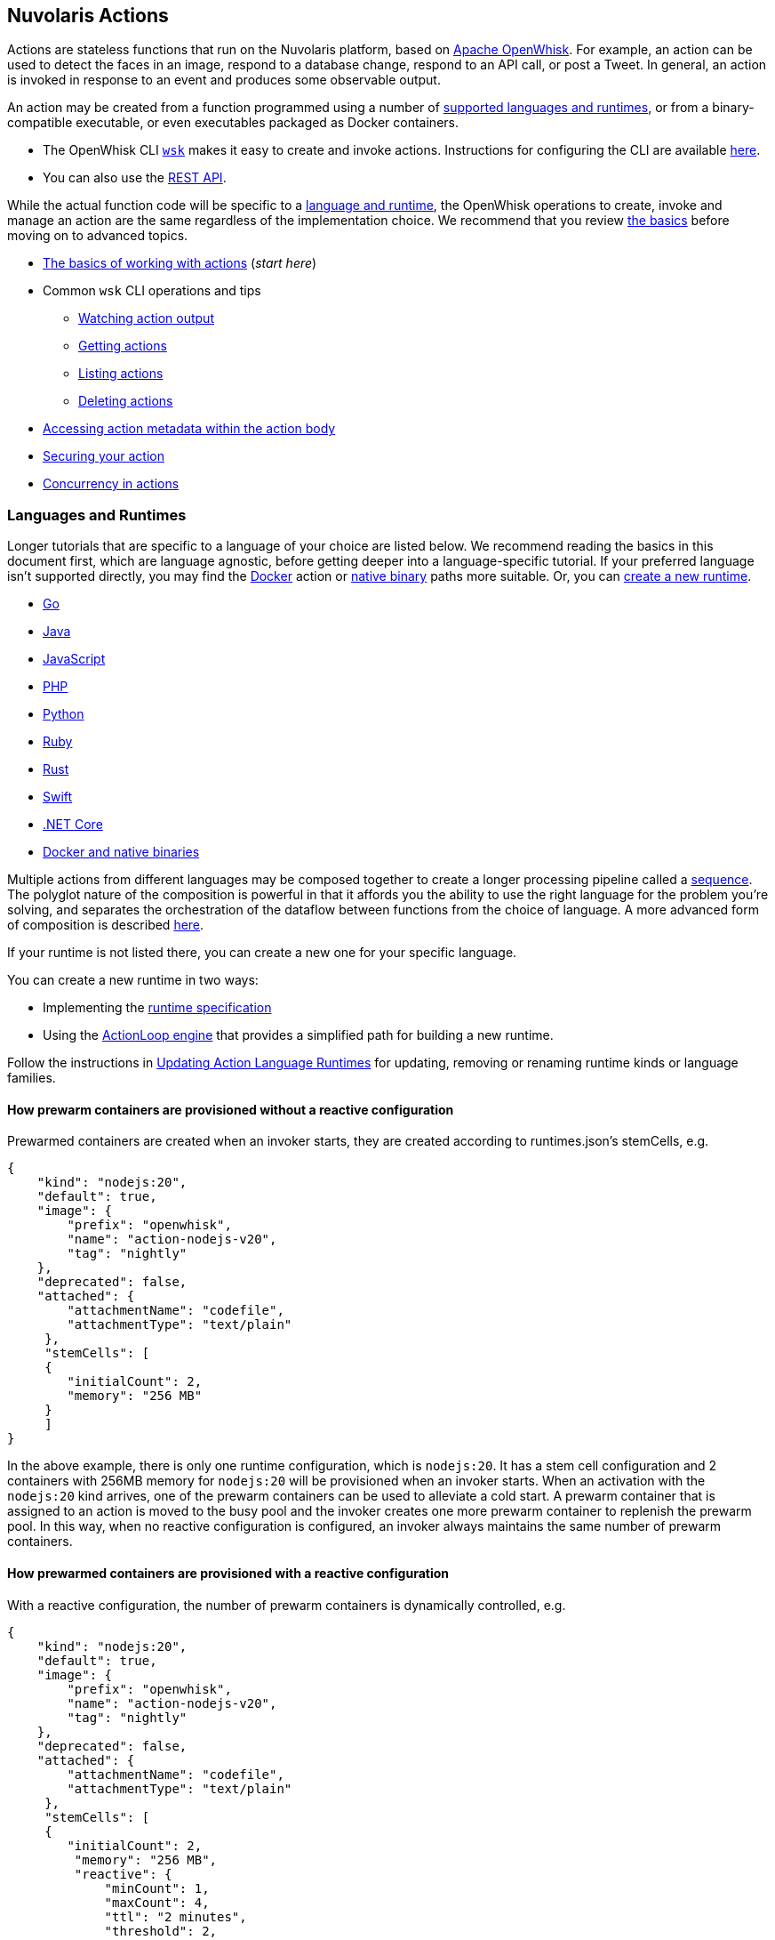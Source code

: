 == Nuvolaris Actions

Actions are stateless functions that run on the Nuvolaris platform, based on link:https://openwhisk.apache.org[Apache OpenWhisk]. 
For example, an action can be used to detect the faces in an image, respond
to a database change, respond to an API call, or post a Tweet. In
general, an action is invoked in response to an event and produces some
observable output.

An action may be created from a function programmed using a number of
link:#languages-and-runtimes[supported languages and runtimes], or from
a binary-compatible executable, or even executables packaged as Docker
containers.

* The OpenWhisk CLI
https://github.com/apache/openwhisk-cli/releases[`+wsk+`] makes it easy
to create and invoke actions. Instructions for configuring the CLI are
available link:cli.md[here].
* You can also use the link:rest_api.md[REST API].

While the actual function code will be specific to a
link:#languages-and-runtimes[language and runtime], the OpenWhisk
operations to create, invoke and manage an action are the same
regardless of the implementation choice. We recommend that you review
link:#the-basics[the basics] before moving on to advanced topics.

* link:#the-basics[The basics of working with actions] (_start here_)
* Common `+wsk+` CLI operations and tips
** link:#watching-action-output[Watching action output]
** link:#getting-actions[Getting actions]
** link:#listing-actions[Listing actions]
** link:#deleting-actions[Deleting actions]
* link:#accessing-action-metadata-within-the-action-body[Accessing
action metadata within the action body]
* link:security.md[Securing your action]
* link:intra-concurrency.md[Concurrency in actions]

=== Languages and Runtimes

Longer tutorials that are specific to a language of your choice are
listed below. We recommend reading the basics in this document first,
which are language agnostic, before getting deeper into a
language-specific tutorial. If your preferred language isn’t supported
directly, you may find the link:actions-docker.md[Docker] action or
link:actions-docker.md#creating-native-actions[native binary] paths more
suitable. Or, you can link:actions-new.md[create a new runtime].

* link:actions-go.md[Go]
* link:actions-java.md[Java]
* link:actions-nodejs.md[JavaScript]
* link:actions-php.md[PHP]
* link:actions-python.md[Python]
* link:actions-ruby.md[Ruby]
* link:actions-rust.md[Rust]
* link:actions-swift.md[Swift]
* link:actions-dotnet.md[.NET Core]
* link:actions-docker.md[Docker and native binaries]

Multiple actions from different languages may be composed together to
create a longer processing pipeline called a
link:#creating-action-sequences[sequence]. The polyglot nature of the
composition is powerful in that it affords you the ability to use the
right language for the problem you’re solving, and separates the
orchestration of the dataflow between functions from the choice of
language. A more advanced form of composition is described
link:conductors.md[here].

If your runtime is not listed there, you can create a new one for your
specific language.

You can create a new runtime in two ways:

* Implementing the link:actions-new.md[runtime specification]
* Using the link:actions-actionloop.md[ActionLoop engine] that provides
a simplified path for building a new runtime.

Follow the instructions in link:actions-update.md[Updating Action
Language Runtimes] for updating, removing or renaming runtime kinds or
language families.

==== How prewarm containers are provisioned without a reactive configuration

Prewarmed containers are created when an invoker starts, they are
created according to runtimes.json’s stemCells, e.g.

....
{
    "kind": "nodejs:20",
    "default": true,
    "image": {
        "prefix": "openwhisk",
        "name": "action-nodejs-v20",
        "tag": "nightly"
    },
    "deprecated": false,
    "attached": {
        "attachmentName": "codefile",
        "attachmentType": "text/plain"
     },
     "stemCells": [
     {
        "initialCount": 2,
        "memory": "256 MB"
     }
     ]
}
....

In the above example, there is only one runtime configuration, which is
`+nodejs:20+`. It has a stem cell configuration and 2 containers with
256MB memory for `+nodejs:20+` will be provisioned when an invoker
starts. When an activation with the `+nodejs:20+` kind arrives, one of
the prewarm containers can be used to alleviate a cold start. A prewarm
container that is assigned to an action is moved to the busy pool and
the invoker creates one more prewarm container to replenish the prewarm
pool. In this way, when no reactive configuration is configured, an
invoker always maintains the same number of prewarm containers.

==== How prewarmed containers are provisioned with a reactive configuration

With a reactive configuration, the number of prewarm containers is
dynamically controlled, e.g.

....
{
    "kind": "nodejs:20",
    "default": true,
    "image": {
        "prefix": "openwhisk",
        "name": "action-nodejs-v20",
        "tag": "nightly"
    },
    "deprecated": false,
    "attached": {
        "attachmentName": "codefile",
        "attachmentType": "text/plain"
     },
     "stemCells": [
     {
        "initialCount": 2,
         "memory": "256 MB",
         "reactive": {
             "minCount": 1,
             "maxCount": 4,
             "ttl": "2 minutes",
             "threshold": 2,
             "increment": 1
     }
     ]
}
....

In the above example, there is a reactive configuration for
`+nodejs:20+` and there are 4 underlying configurations. * `+minCount+`:
the minimum number of prewarm containers. The number of prewarm
containers can’t be fewer than this value * `+maxCount+`: the maximum
number of prewarm containers. The number of prewarm containers cannot
exceed this value * `+ttl+`: the amount of time that prewarm containers
can exist without any activation. If no activation for the prewarm
container arrives in the given time, the prewarm container will be
removed * `+threshold+` and `+increment+`: these two configurations
control the number of new prewarm containers to be created.

The number of prewarmed containers is dynamically controlled when: *
they are expired due to a TTL, some prewarmed containers are removed to
save resources. * cold starts happen, some prewarm containers are
created according to the following calculus. -
`+# of prewarm containers to be created+` = `+# of cold starts+` /
`+threshold+` * `+increment+` - ex1) `+cold start number(2)+` /
`+threshold(2)+` * `+increment(1)+` = 1 - ex2) `+cold start number(4)+`
/ `+threshold(2)+` * `+increment(1)+` = 2 - ex3)
`+cold start number(8)+` / `+threshold(2)+` * `+increment(1)+` = 4 -
ex4) `+cold start number(16)+` / `+threshold(2)+` * `+increment(1)+` = 4
(cannot exceed the maximum number) * no activation arrives for long
time, the number of prewarm containers will eventually converge to
`+minCount+`.

=== The basics

To use a function as an action, it must conform to the following: - The
function accepts a dictionary as input and produces a dictionary as
output. The input and output dictionaries are key-value pairs, where the
key is a string and the value is any valid JSON value. The dictionaries
are canonically represented as JSON objects when interfacing to an
action via the REST API or the `+wsk+` CLI. - The function must be
called `+main+` or otherwise must be explicitly exported to identify it
as the entry point. The mechanics may vary depending on your choice of
language, but in general the entry point can be specified using the
`+--main+` flag when using the `+wsk+` CLI.

In this section, you’ll invoke a built-in action using the `+wsk+` CLI,
which you should link:cli.md[download and configure] first if necessary.

==== Invoking a built-in action

Actions are identified by link:reference.md#fully-qualified-names[fully
qualified names] which generally have three parts separated by a forward
slash: 1. a namespace 2. a package name 3. the action name

As an example, we will work with a built-in sample action called
`+/whisk.system/samples/greeting+`. The namespace for this action is
`+whisk.system+`, the package name is `+samples+`, and the action name
is `+greeting+`. There are other sample actions and utility actions, and
later you’ll learn how to explore the platform to discover more actions.
You can learn more about link:packages.md[packages] after completing the
basic tutorial.

Let’s take a look at the action body by saving the function locally:

....
wsk action get /whisk.system/samples/greeting --save
ok: saved action code to /path/to/openwhisk/greeting.js
....

This is a JavaScript function, which is indicated by the `+.js+`
extension. It will run using a http://nodejs.org/[Node.js] runtime. See
link:#languages-and-runtimes[supported languages and runtimes] for other
languages and runtimes.

The contents of the file `+greeting.js+` should match the function
below. It is a short function which accepts optional parameters and
returns a standard greeting.

[source,js]
----
/**
 * @params is a JSON object with optional fields "name" and "place".
 * @return a JSON object containing the message in a field called "msg".
 */
function main(params) {
  // log the parameters to stdout
  console.log('params:', params);

  // if a value for name is provided, use it else use a default
  var name = params.name || 'stranger';

  // if a value for place is provided, use it else use a default
  var place = params.place || 'somewhere';

  // construct the message using the values for name and place
  return {msg:  'Hello, ' + name + ' from ' + place + '!'};
}
----

The command to invoke an action and get its result is
`+wsk action invoke <name> --result+` as in:

....
wsk action invoke /whisk.system/samples/greeting --result
....

This command will print the following result to the terminal:

[source,json]
----
{
  "msg": "Hello, stranger from somewhere!"
}
----

==== Passing parameters to actions

Actions may receive parameters as input, and the `+wsk+` CLI makes it
convenient to pass parameters to the actions from the command line.
Briefly, this is done with the flag `+--param key value+` where `+key+`
is the property name and `+value+` is any valid JSON value. There is a
longer link:parameters.md[tutorial on working with parameters] that you
should read after completing this basic walk-through.

The `+/whisk.system/samples/greeting+` action accepts two optional input
arguments, which are used to tailor the response. The default greeting
as described earlier is "`Hello, stranger from somewhere!`". The words
"`stranger`" and "`somewhere`" may be replaced by specifying the
following parameters respectively: - `+name+` whose value will replace
the word "`stranger`", - `+place+` whose value will replace the word
"`somewhere`".

....
wsk action invoke /whisk.system/samples/greeting --result --param name Dorothy --param place Kansas
{
  "msg": "Hello, Dorothy from Kansas!"
}
....

==== Request-Response vs Fire-and-Forget

The style of invocation shown above is synchronous in that the request
from the CLI _blocks_ until the activation completes and the result is
available from the OpenWhisk platform. This is generally useful for
rapid iteration and development.

You can invoke an action asynchronously as well, by dropping the
`+--result+` command line option. In this case the action is invoked,
and the OpenWhisk platform returns an activation ID which you can use
later to retrieve the activation record.

....
wsk action invoke /whisk.system/samples/greeting
ok: invoked /whisk.system/samples/greeting with id 5a64676ec8aa46b5a4676ec8aaf6b5d2
....

To retrieve the activation record, you use the
`+wsk activation get <id>+` command, as in:

....
wsk activation get 5a64676ec8aa46b5a4676ec8aaf6b5d2
ok: got activation 5a64676ec8aa46b5a4676ec8aaf6b5d2
{
  "activationId": "5a64676ec8aa46b5a4676ec8aaf6b5d2",
  "duration": 3,
  "response": {
    "result": {
      "msg": "Hello, stranger from somewhere!"
    },
    "status": "success",
    "success": true
  }, ...
}
....

Sometimes it is helpful to invoke an action in a blocking style and
receiving the activation record entirely instead of just the result.
This is achieved using the `+--blocking+` command line parameter.

....
wsk action invoke /whisk.system/samples/greeting --blocking
ok: invoked /whisk.system/samples/greeting with id 5975c24de0114ef2b5c24de0118ef27e
{
  "activationId": "5975c24de0114ef2b5c24de0118ef27e",
  "duration": 3,
  "response": {
    "result": {
      "msg": "Hello, stranger from somewhere!"
    },
    "status": "success",
    "success": true
  }, ...
}
....

==== Blocking invocations and timeouts

A blocking invocation request will _wait_ for the activation result to
be available. The wait period is the lesser of 60 seconds (this is the
default for blocking invocations) or the action’s configured
link:reference.md#per-action-timeout-ms-default-60s[time limit].

The result of the activation is returned if it is available within the
blocking wait period. Otherwise, the activation continues processing in
the system and an activation ID is returned so that one may check for
the result later, as with non-blocking requests (see
link:#watching-action-output[here] for tips on monitoring activations).
When an action exceeds its configured time limit, the activation record
will indicate this error. See
link:#understanding-the-activation-record[understanding the activation
record] for more details.

==== Working with activations

Some common CLI commands for working with activations are: -
`+wsk activation list+`: lists all activations -
`+wsk activation get --last+`: retrieves the most recent activation
record - `+wsk activation result <activationId>+`: retrieves only the
result of the activation (or use `+--last+` to get the most recent
result). - `+wsk activation logs <activationId>+`: retrieves only the
logs of the activation. -
`+wsk activation logs <activationId> --strip+`: strips metadata from
each log line so the logs are easier to read.

===== The `+wsk activation list+` command

The `+activation list+` command lists all activations, or activations
filtered by namespace or name. The result set can be limited by using
several flags:

....
Flags:
  -f, --full          include full activation description
  -l, --limit LIMIT   only return LIMIT number of activations from the collection with a maximum LIMIT of 200 activations (default 30)
      --since SINCE   return activations with timestamps later than SINCE; measured in milliseconds since Th, 01, Jan 1970
  -s, --skip SKIP     exclude the first SKIP number of activations from the result
      --upto UPTO     return activations with timestamps earlier than UPTO; measured in milliseconds since Th, 01, Jan 1970
....

For example, to list the last 6 activations:

....
wsk activation list --limit 6
....

The meaning of the different columns in the list are:

[width="100%",cols="<50%,<50%",options="header",]
|===
|Column |Description
|`+Datetime+` |The date and time when the invocation occurred.

|`+Activation ID+` |An activation ID that can be used to retrive the
result using the `+wsk activation get+`, `+wsk activation result+` and
`+wsk activation logs+` commands.

|`+Kind+` |The runtime or action type

|`+Start+` |An indication of the latency, i.e. if the runtime container
was cold or warm started.

|`+Duration+` |Time taken to execute the invocation.

|`+Status+` |The outcome of the invocation. For an explanation of the
various statuses, see the description of the `+statusCode+` below.

|`+Entity+` |The fully qualified name of entity that was invoked.
|===

===== Understanding the activation record

Each action invocation results in an activation record which contains
the following fields:

* `+activationId+`: The activation ID.
* `+namespace+` and `+name+`: The namespace and name of the entity.
* `+start+` and `+end+`: Timestamps recording the start and end of the
activation. The values are in
http://pubs.opengroup.org/onlinepubs/9699919799/basedefs/V1_chap04.html#tag_04_15[UNIX
time format].
* `+logs+`: An array of strings with the logs that are produced by the
action during its activation. Each array element corresponds to a line
output to `+stdout+` or `+stderr+` by the action, and includes the time
and stream of the log output. The structure is as follows: `+TIMESTAMP+`
`+STREAM:+` `+LOG LINE+`.
* `+annotations+`: An array of key-value pairs that record
link:annotations.md#annotations-specific-to-activations[metadata] about
the action activation.
* `+response+`: A dictionary that defines the following keys
** `+status+`: The activation result, which might be one of the
following values:
*** _"`success`"_: the action invocation completed successfully.
*** _"`application error`"_: the action was invoked, but returned an
error value on purpose, for instance because a precondition on the
arguments was not met.
*** _"`action developer error`"_: the action was invoked, but it
completed abnormally, for instance the action did not detect an
exception, or a syntax error existed. This status code is also returned
under specific conditions such as:
**** the action failed to initialize for any reason
**** the action exceeded its time limit during the init or run phase
**** the action specified a wrong docker container name
**** the action did not properly implement the expected
link:actions-new.md[runtime protocol]
*** _"`whisk internal error`"_: the system was unable to invoke the
action.
** `+statusCode+`: A value between 0 and 3 that maps to the activation
result, as described by the _status_ field:
+
[cols="<,<",options="header",]
|===
|statusCode |status
|0 |success
|1 |application error
|2 |action developer error
|3 |whisk internal error
|===
** `+success+`: Is _true_ if and only if the status is _"`success`"_.
** `+result+`: A dictionary as a JSON object which contains the
activation result. If the activation was successful, this contains the
value that is returned by the action. If the activation was
unsuccessful, `+result+` contains the `+error+` key, generally with an
explanation of the failure.

==== Creating and updating your own action

Earlier we saved the code from the `+greeting+` action locally. We can
use it to create our own version of the action in our own namespace.

....
wsk action create greeting greeting.js
ok: created action greeting
....

For convenience, you can omit the namespace when working with actions
that belong to you. Also if there is no package, then you simply use the
action name without a link:packages.md[package] name. If you modify the
code and want to update the action, you can use `+wsk action update+`
instead of `+wsk action create+`. The two commands are otherwise the
same in terms of their command like parameters.

....
wsk action update greeting greeting.js
ok: updated action greeting
....

==== Binding parameters to actions

Sometimes it is necessary or just convenient to provide values for
function parameters. These can serve as defaults, or as a way of reusing
an action but with different parameters. Parameters can be bound to an
action and unless overridden later by an invocation, they will provide
the specified value to the function.

Here is an example.

....
wsk action invoke greeting --result
{
  "msg": "Hello, stranger from somewhere!"
}
....

....
wsk action update greeting --param name Toto
ok: updated action greeting
....

....
wsk action invoke greeting --result
{
  "msg": "Hello, Toto from somewhere!"
}
....

You may still provide additional parameters, as in the `+place+`:

....
wsk action invoke greeting --result --param place Kansas
{
  "msg": "Hello, Toto from Kansas!"
}
....

and even override the `+name+`:

....
wsk action invoke greeting --result --param place Kansas --param name Dorothy
{
  "msg": "Hello, Dorothy from Kansas!"
}
....

==== Action execution

When an invocation request is received, the system records the request
and dispatches an activation.

The system returns an activation ID (in the case of a non-blocking
invocation) to confirm that the invocation was received. Notice that if
there’s a network failure or other failure which intervenes before you
receive an HTTP response, it is possible that OpenWhisk received and
processed the request.

The system attempts to invoke the action once and records the `+status+`
in the link:#understanding-the-activation-record[activation record].
Every invocation that is successfully received, and that the user might
be billed for, will eventually have an activation record.

Note that in the case of
link:#understanding-the-activation-record[_action developer error_], the
action may have partially run and generated externally visible side
effects. It is the user’s responsibility to check whether such side
effects actually happened, and issue retry logic if desired. Also note
that certain link:#understanding-the-activation-record[_whisk internal
errors_] will indicate that an action started running but the system
failed before the action registered completion.

==== Further considerations

* Functions should be stateless, or _idempotent_. While the system does
not enforce this property, there is no guarantee that any state
maintained by an action will be available across invocations. In some
cases, deliberately leaking state across invocations may be advantageous
for performance, but also exposes some risks.
* An action executes in a sandboxed environment, namely a container. At
any given time, a single activation will execute inside the container.
Subsequent invocations of the same action may reuse a previous
container, and there may exist more than one container at any given
time, each having its own state.
* Invocations of an action are not ordered. If the user invokes an
action twice from the command line or the REST API, the second
invocation might run before the first. If the actions have side effects,
they might be observed in any order.
* There is no guarantee that actions will execute atomically. Two
actions can run concurrently and their side effects can be interleaved.
OpenWhisk does not ensure any particular concurrent consistency model
for side effects. Any concurrency side effects will be
implementation-dependent.
* Actions have two phases: an initialization phase, and a run phase.
During initialization, the function is loaded and prepared for
execution. The run phase receives the action parameters provided at
invocation time. Initialization is skipped if an action is dispatched to
a previously initialized container — this is referred to as a _warm
start_. You can tell if an
link:annotations.md#annotations-specific-to-activations[invocation was a
warm activation or a cold one requiring initialization] by inspecting
the activation record.
* An action runs for a bounded amount of time. This limit can be
configured per action, and applies to both the initialization and the
execution separately. If the action time limit is exceeded during the
initialization or run phase, the activation’s response status is _action
developer error_.
* Functions should follow best practices to reduce
link:security.md[vulnerabilities] by treating input as untrusted, and be
aware of vulnerabilities they may inherit from third-party dependencies.

=== Creating action sequences

A powerful feature of the OpenWhisk programming model is the ability to
compose actions together. A common composition is a sequence of actions,
where the result of one action becomes the input to the next action in
the sequence.

Here we will use several utility actions that are provided in the
`+/whisk.system/utils+` link:packages.md[package] to create your first
sequence.

[arabic]
. Display the actions in the `+/whisk.system/utils+` package.

....
wsk package get --summary /whisk.system/utils
....

....
package /whisk.system/utils: Building blocks that format and assemble data
   (parameters: none defined)
 action /whisk.system/utils/split: Split a string into an array
   (parameters: payload, separator)
 action /whisk.system/utils/sort: Sorts an array
   (parameters: lines)
 ...
....

You will be using the `+split+` and `+sort+` actions in this example
shown here, although the package contains more actions.

[arabic, start=2]
. Create an action sequence so that the result of one action is passed
as an argument to the next action.

....
wsk action create mySequence --sequence /whisk.system/utils/split,/whisk.system/utils/sort
....

This action sequence converts some lines of text to an array, and sorts
the lines.

[arabic, start=3]
. Invoke the action:

....
wsk action invoke --result mySequence --param payload "Over-ripe sushi,\nThe Master\nIs full of regret."
....

[source,json]
----
{
    "length": 3,
    "lines": [
        "Is full of regret.",
        "Over-ripe sushi,",
        "The Master"
    ]
}
----

In the result, you see that the lines are sorted.

*Note*: Parameters passed between actions in the sequence are explicit,
except for default parameters. Therefore parameters that are passed to
the sequence action (e.g., `+mySequence+`) are only available to the
first action in the sequence. The result of the first action in the
sequence becomes the input JSON object to the second action in the
sequence (and so on). This object does not include any of the parameters
originally passed to the sequence unless the first action explicitly
includes them in its result. Input parameters to an action are merged
with the action’s default parameters, with the former taking precedence
and overriding any matching default parameters. For more information
about invoking action sequences with multiple named parameters, learn
about link:parameters.md#setting-default-parameters[setting default
parameters].

A more advanced form of composition using _conductor_ actions is
described link:conductors.md[here].

=== Watching action output

OpenWhisk actions might be invoked by other users, in response to
various events, or as part of an action sequence. In such cases it can
be useful to monitor the invocations.

You can use the OpenWhisk CLI to watch the output of actions as they are
invoked.

[arabic]
. Issue the following command from a shell:

....
wsk activation poll
....

This command starts a polling loop that continuously checks for logs
from activations.

[arabic, start=2]
. Switch to another window and invoke an action:

....
wsk action invoke /whisk.system/samples/helloWorld --param payload Bob
ok: invoked /whisk.system/samples/helloWorld with id 7331f9b9e2044d85afd219b12c0f1491
....

[arabic, start=3]
. Observe the activation log in the polling window:

....
Activation: helloWorld (7331f9b9e2044d85afd219b12c0f1491)
  2016-02-11T16:46:56.842065025Z stdout: hello bob!
....

Similarly, whenever you run the poll utility, you see in real time the
logs for any actions running on your behalf in OpenWhisk.

=== Getting actions

Metadata that describes existing actions can be retrieved via the
`+wsk action get+` command.

....
wsk action get hello
ok: got action hello
{
    "namespace": "guest",
    "name": "hello",
    "version": "0.0.1",
    "exec": {
        "kind": "nodejs:6",
        "binary": false
    },
    "annotations": [
        {
            "key": "exec",
            "value": "nodejs:6"
        }
    ],
    "limits": {
        "timeout": 60000,
        "memory": 256,
        "logs": 10
    },
    "publish": false
}
....

==== Getting the URL for an action

An action can be invoked through the REST interface via an HTTPS
request. To get an action URL, execute the following command:

....
wsk action get greeting --url
....

A URL with the following format will be returned for standard actions:

....
ok: got action actionName
https://${APIHOST}/api/v1/namespaces/${NAMESPACE}/actions/greeting
....

Authentication is required when invoking an action via an HTTPS request
using this resource path. For more information regarding action
invocations using the REST interface, see link:rest_api.md#actions[Using
REST APIs with OpenWhisk].

Another way of invoking an action which does not require authentication
is via link:webactions.md#web-actions[web actions].

Any action may be exposed as a web action, using the `+--web true+`
command line option at action creation time (or later when updating the
action).

....
wsk action update greeting --web true
ok: updated action greeting
....

The resource URL for a web action is different:

....
wsk action get greeting --url
ok: got action greeting
https://${APIHOST}/api/v1/web/${NAMESPACE}/${PACKAGE}/greeting
....

You can use `+curl+` or wget to invoke the action.

....
curl `wsk action get greeting --url | tail -1`.json
{
  "payload": "Hello, Toto from somewhere!"
}
....

==== Saving action code

Code associated with an existing action may be retrieved and saved
locally. Saving can be performed on all actions except sequences and
docker actions.

[arabic]
. Save action code to a filename that corresponds with an existing
action name in the current working directory. A file extension that
corresponds to the action kind is used, or an extension of `+.zip+` will
be used for action code that is a zip file.

....
wsk action get /whisk.system/samples/greeting --save
ok: saved action code to /path/to/openwhisk/greeting.js
....

[arabic, start=2]
. You may provide your own file name and extension as well using the
`+--save-as+` flag.

....
wsk action get /whisk.system/samples/greeting --save-as hello.js
ok: saved action code to /path/to/openwhisk/hello.js
....

=== Listing actions

You can list all the actions that you have created using
`+wsk action list+`:

....
wsk action list
....

....
actions
/guest/mySequence                  private sequence
/guest/greeting                    private nodejs:6
....

Here, we see actions listed in order from most to least recently
updated. For easier browsing, you can use the flag `+--name-sort+` or
`+-n+` to sort the list alphabetically:

....
wsk action list --name-sort
....

....
actions
/guest/mySequence                  private sequence
/guest/greeting                    private nodejs:6
....

Notice that the list is now sorted alphabetically by namespace, then
package name if any, and finally action name, with the default package
(no specified package) listed at the top.

*Note*: The printed list is sorted alphabetically after it is received
from the platform. Other list flags such as `+--limit+` and `+--skip+`
will be applied to the block of actions before they are received for
sorting. To list actions in order by creation time, use the flag
`+--time+`.

As you write more actions, this list gets longer and it can be helpful
to group related actions into link:packages.md[packages]. To filter your
list of actions to just those within a specific package, you can use:

....
wsk action list /whisk.system/utils
....

....
actions
/whisk.system/utils/hosturl        private nodejs:6
/whisk.system/utils/namespace      private nodejs:6
/whisk.system/utils/cat            private nodejs:6
/whisk.system/utils/smash          private nodejs:6
/whisk.system/utils/echo           private nodejs:6
/whisk.system/utils/split          private nodejs:6
/whisk.system/utils/date           private nodejs:6
/whisk.system/utils/head           private nodejs:6
/whisk.system/utils/sort           private nodejs:6
....

=== Deleting actions

You can clean up by deleting actions that you do not want to use.

[arabic]
. Run the following command to delete an action:

....
wsk action delete greeting
ok: deleted greeting
....

[arabic, start=2]
. Verify that the action no longer appears in the list of actions.

....
wsk action list
....

....
actions
/guest/mySequence                private sequence
....

=== Accessing action metadata within the action body

The action environment contains several properties that are specific to
the running action. These allow the action to programmatically work with
OpenWhisk assets via the REST API, or set an internal alarm when the
action is about to use up its allotted time budget. The properties are
accessible via the system environment for all supported runtimes:
Node.js, Python, Swift, Java and Docker actions when using the OpenWhisk
Docker skeleton.

* `+__OW_API_HOST+` the API host for the OpenWhisk deployment running
this action.
* `+__OW_API_KEY+` the API key for the subject invoking the action, this
key may be a restricted API key. This property is absent unless
explicitly link:./annotations.md#annotations-for-all-actions[requested].
* `+__OW_NAMESPACE+` the namespace for the _activation_ (this may not be
the same as the namespace for the action).
* `+__OW_ACTION_NAME+` the fully qualified name of the running action.
* `+__OW_ACTION_VERSION+` the internal version number of the running
action.
* `+__OW_ACTIVATION_ID+` the activation id for this running action
instance.
* `+__OW_DEADLINE+` the approximate time when this action will have
consumed its entire duration quota (measured in epoch milliseconds).